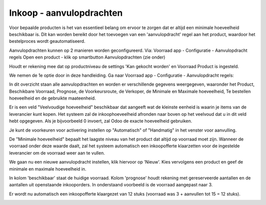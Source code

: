 =========================
Inkoop - aanvulopdrachten
=========================

Voor bepaalde producten is het van essentieel belang om ervoor te zorgen dat er altijd een minimale hoeveelheid beschikbaar is. Dit kan worden bereikt door het toevoegen van een 'aanvulopdracht' regel aan het product, waardoor het bestelproces wordt geautomatiseerd. 


Aanvulopdrachten kunnen op 2 manieren worden geconfigureerd. 
Via:
Voorraad app - Configuratie - Aanvulopdracht regels
Open een product - klik op smartbutton Aanvulopdrachten (zie onder)

.. image:: Media/inkoop044.png

Houdt er rekening mee dat op productniveau de settings 'Kan gekocht worden' en Voorraad Product is ingesteld.

.. image:: Media/inkoop045.png

We nemen de 1e optie door in deze handleiding.
Ga naar Voorraad app - Configuratie - Aanvulopdracht regels: 

.. image:: Media/inkoop046.png

In dit overzicht staan alle aanvulopdrachten en worden er verschillende gegevens weergegeven, waaronder het Product, Beschikbare Voorraad, Prognose, de Voorkeursroute, de Verkoper, de Minimale en Maximale hoeveelheid, Te bestellen hoeveelheid en de gebruikte maateenheid. 

Er is een veld "Veelvoudige hoeveelheid" beschikbaar dat aangeeft wat de kleinste eenheid is waarin je items van de leverancier kunt kopen. Het systeem zal de inkoophoeveelheid afronden naar boven op het veelvoud dat u in dit veld hebt opgegeven. Als je bijvoorbeeld 0 invoert, zal Odoo de exacte hoeveelheid gebruiken.

Je kunt de voorkeuren voor activering instellen op "Automatisch" of "Handmatig" in het venster voor aanvulling. 

De "Minimale hoeveelheid" bepaalt het laagste niveau van het product dat altijd op voorraad moet zijn. Wanneer de voorraad onder deze waarde daalt, zal het systeem automatisch een inkoopofferte klaarzetten voor de ingestelde leverancier om de voorraad weer aan te vullen.

We gaan nu een nieuwe aanvulopdracht instellen, klik hiervoor op 'Nieuw'.
Kies vervolgens een product en geef de minimale en maximale hoeveelheid in. 

.. image:: Media/inkoop047.png

In kolom 'beschikbaar' staat de huidige voorraad. Kolom 'prognose' houdt rekening met gereserveerde aantallen en de aantallen uit openstaande inkooporders. 
In onderstaand voorbeeld is de voorraad aangepast naar 3.

.. image:: Media/inkoop048.png

Er wordt nu automatisch een inkoopofferte klaargezet van 12 stuks (voorraad was 3 + aanvullen tot 15 = 12 stuks).

.. image:: Media/inkoop049.png















